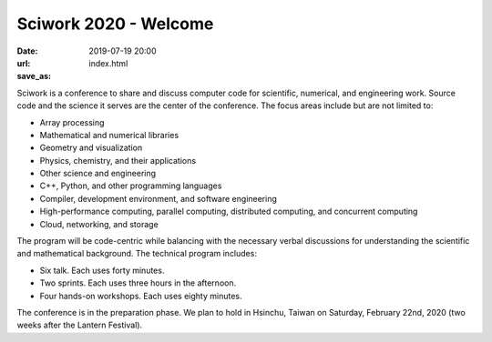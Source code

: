 ======================
Sciwork 2020 - Welcome
======================

:date: 2019-07-19 20:00
:url:
:save_as: index.html

Sciwork is a conference to share and discuss computer code for scientific,
numerical, and engineering work.  Source code and the science it serves are the
center of the conference.  The focus areas include but are not limited to:

* Array processing
* Mathematical and numerical libraries
* Geometry and visualization
* Physics, chemistry, and their applications
* Other science and engineering
* C++, Python, and other programming languages
* Compiler, development environment, and software engineering
* High-performance computing, parallel computing, distributed computing, and
  concurrent computing
* Cloud, networking, and storage

The program will be code-centric while balancing with the necessary verbal
discussions for understanding the scientific and mathematical background.  The
technical program includes:

* Six talk.  Each uses forty minutes.
* Two sprints.  Each uses three hours in the afternoon.
* Four hands-on workshops.  Each uses eighty minutes.

The conference is in the preparation phase.  We plan to hold in Hsinchu, Taiwan
on Saturday, February 22nd, 2020 (two weeks after the Lantern Festival).
